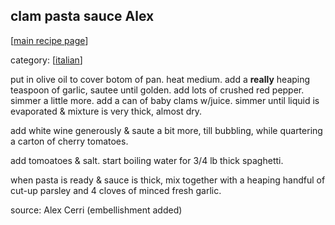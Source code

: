 #+pagetitle: clam pasta sauce Alex

** clam pasta sauce Alex

  [[[file:0-recipe-index.org][main recipe page]]]

category: [[[file:c-italian.org][italian]]]

 put in olive oil to cover botom of pan.  heat medium.
 add a *really* heaping teaspoon of garlic, sautee until
 golden.  add lots of crushed red pepper.  simmer a little
 more.  add a can of baby clams w/juice.  simmer until
 liquid is evaporated & mixture is very thick, almost dry.

 add white wine generously & saute a bit more, till 
 bubbling, while quartering a carton of cherry tomatoes.

 add tomoatoes & salt.  start boiling water for 3/4 lb
 thick spaghetti.

 when pasta is ready & sauce is thick, mix together with a
 heaping handful of cut-up parsley and 4 cloves of minced
 fresh garlic.

 source: Alex Cerri (embellishment added)
